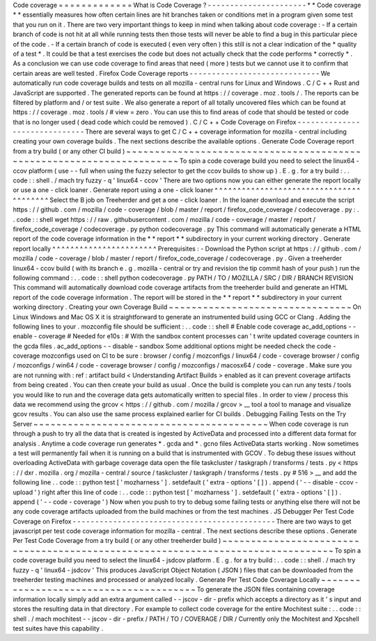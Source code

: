 Code
coverage
=
=
=
=
=
=
=
=
=
=
=
=
=
What
is
Code
Coverage
?
-
-
-
-
-
-
-
-
-
-
-
-
-
-
-
-
-
-
-
-
-
-
*
*
Code
coverage
*
*
essentially
measures
how
often
certain
lines
are
hit
branches
taken
or
conditions
met
in
a
program
given
some
test
that
you
run
on
it
.
There
are
two
very
important
things
to
keep
in
mind
when
talking
about
code
coverage
:
-
If
a
certain
branch
of
code
is
not
hit
at
all
while
running
tests
then
those
tests
will
never
be
able
to
find
a
bug
in
this
particular
piece
of
the
code
.
-
If
a
certain
branch
of
code
is
executed
(
even
very
often
)
this
still
is
not
a
clear
indication
of
the
*
quality
of
a
test
*
.
It
could
be
that
a
test
exercises
the
code
but
does
not
actually
check
that
the
code
performs
*
correctly
*
.
As
a
conclusion
we
can
use
code
coverage
to
find
areas
that
need
(
more
)
tests
but
we
cannot
use
it
to
confirm
that
certain
areas
are
well
tested
.
Firefox
Code
Coverage
reports
-
-
-
-
-
-
-
-
-
-
-
-
-
-
-
-
-
-
-
-
-
-
-
-
-
-
-
-
-
We
automatically
run
code
coverage
builds
and
tests
on
all
mozilla
-
central
runs
for
Linux
and
Windows
.
C
/
C
+
+
Rust
and
JavaScript
are
supported
.
The
generated
reports
can
be
found
at
https
:
/
/
coverage
.
moz
.
tools
/
.
The
reports
can
be
filtered
by
platform
and
/
or
test
suite
.
We
also
generate
a
report
of
all
totally
uncovered
files
which
can
be
found
at
https
:
/
/
coverage
.
moz
.
tools
/
#
view
=
zero
.
You
can
use
this
to
find
areas
of
code
that
should
be
tested
or
code
that
is
no
longer
used
(
dead
code
which
could
be
removed
)
.
C
/
C
+
+
Code
Coverage
on
Firefox
-
-
-
-
-
-
-
-
-
-
-
-
-
-
-
-
-
-
-
-
-
-
-
-
-
-
-
-
-
-
There
are
several
ways
to
get
C
/
C
+
+
coverage
information
for
mozilla
-
central
including
creating
your
own
coverage
builds
.
The
next
sections
describe
the
available
options
.
Generate
Code
Coverage
report
from
a
try
build
(
or
any
other
CI
build
)
~
~
~
~
~
~
~
~
~
~
~
~
~
~
~
~
~
~
~
~
~
~
~
~
~
~
~
~
~
~
~
~
~
~
~
~
~
~
~
~
~
~
~
~
~
~
~
~
~
~
~
~
~
~
~
~
~
~
~
~
~
~
~
~
~
~
~
~
~
~
To
spin
a
code
coverage
build
you
need
to
select
the
linux64
-
ccov
platform
(
use
-
-
full
when
using
the
fuzzy
selector
to
get
the
ccov
builds
to
show
up
)
.
E
.
g
.
for
a
try
build
:
.
.
code
:
:
shell
.
/
mach
try
fuzzy
-
q
'
linux64
-
ccov
'
There
are
two
options
now
you
can
either
generate
the
report
locally
or
use
a
one
-
click
loaner
.
Generate
report
using
a
one
-
click
loaner
^
^
^
^
^
^
^
^
^
^
^
^
^
^
^
^
^
^
^
^
^
^
^
^
^
^
^
^
^
^
^
^
^
^
^
^
^
^
^
^
Select
the
B
job
on
Treeherder
and
get
a
one
-
click
loaner
.
In
the
loaner
download
and
execute
the
script
https
:
/
/
github
.
com
/
mozilla
/
code
-
coverage
/
blob
/
master
/
report
/
firefox_code_coverage
/
codecoverage
.
py
:
.
.
code
:
:
shell
wget
https
:
/
/
raw
.
githubusercontent
.
com
/
mozilla
/
code
-
coverage
/
master
/
report
/
firefox_code_coverage
/
codecoverage
.
py
python
codecoverage
.
py
This
command
will
automatically
generate
a
HTML
report
of
the
code
coverage
information
in
the
*
*
report
*
*
subdirectory
in
your
current
working
directory
.
Generate
report
locally
^
^
^
^
^
^
^
^
^
^
^
^
^
^
^
^
^
^
^
^
^
^
^
Prerequisites
:
-
Download
the
Python
script
at
https
:
/
/
github
.
com
/
mozilla
/
code
-
coverage
/
blob
/
master
/
report
/
firefox_code_coverage
/
codecoverage
.
py
.
Given
a
treeherder
linux64
-
ccov
build
(
with
its
branch
e
.
g
.
\
mozilla
-
central
\
or
\
try
and
revision
the
tip
commit
hash
of
your
push
)
run
the
following
command
:
.
.
code
:
:
shell
python
codecoverage
.
py
PATH
/
TO
/
MOZILLA
/
SRC
/
DIR
/
BRANCH
REVISION
This
command
will
automatically
download
code
coverage
artifacts
from
the
treeherder
build
and
generate
an
HTML
report
of
the
code
coverage
information
.
The
report
will
be
stored
in
the
*
*
report
*
*
subdirectory
in
your
current
working
directory
.
Creating
your
own
Coverage
Build
~
~
~
~
~
~
~
~
~
~
~
~
~
~
~
~
~
~
~
~
~
~
~
~
~
~
~
~
~
~
~
~
On
Linux
Windows
and
Mac
OS
X
it
is
straightforward
to
generate
an
instrumented
build
using
GCC
or
Clang
.
Adding
the
following
lines
to
your
.
mozconfig
file
should
be
sufficient
:
.
.
code
:
:
shell
#
Enable
code
coverage
ac_add_options
-
-
enable
-
coverage
#
Needed
for
e10s
:
#
With
the
sandbox
content
processes
can
'
t
write
updated
coverage
counters
in
the
gcda
files
.
ac_add_options
-
-
disable
-
sandbox
Some
additional
options
might
be
needed
check
the
code
-
coverage
mozconfigs
used
on
CI
to
be
sure
:
browser
/
config
/
mozconfigs
/
linux64
/
code
-
coverage
browser
/
config
/
mozconfigs
/
win64
/
code
-
coverage
browser
/
config
/
mozconfigs
/
macosx64
/
code
-
coverage
.
Make
sure
you
are
not
running
with
:
ref
:
artifact
build
<
Understanding
Artifact
Builds
>
enabled
as
it
can
prevent
coverage
artifacts
from
being
created
.
You
can
then
create
your
build
as
usual
.
Once
the
build
is
complete
you
can
run
any
tests
/
tools
you
would
like
to
run
and
the
coverage
data
gets
automatically
written
to
special
files
.
In
order
to
view
/
process
this
data
we
recommend
using
the
grcov
<
https
:
/
/
github
.
com
/
mozilla
/
grcov
>
__
tool
a
tool
to
manage
and
visualize
gcov
results
.
You
can
also
use
the
same
process
explained
earlier
for
CI
builds
.
Debugging
Failing
Tests
on
the
Try
Server
~
~
~
~
~
~
~
~
~
~
~
~
~
~
~
~
~
~
~
~
~
~
~
~
~
~
~
~
~
~
~
~
~
~
~
~
~
~
~
~
~
When
code
coverage
is
run
through
a
push
to
try
all
the
data
that
is
created
is
ingested
by
ActiveData
and
processed
into
a
different
data
format
for
analysis
.
Anytime
a
code
coverage
run
generates
\
*
.
gcda
and
\
*
.
gcno
files
ActiveData
starts
working
.
Now
sometimes
a
test
will
permanently
fail
when
it
is
running
on
a
build
that
is
instrumented
with
GCOV
.
To
debug
these
issues
without
overloading
ActiveData
with
garbage
coverage
data
open
the
file
taskcluster
/
taskgraph
/
transforms
/
tests
.
py
<
https
:
/
/
dxr
.
mozilla
.
org
/
mozilla
-
central
/
source
/
taskcluster
/
taskgraph
/
transforms
/
tests
.
py
#
516
>
__
and
add
the
following
line
.
.
code
:
:
python
test
[
'
mozharness
'
]
.
setdefault
(
'
extra
-
options
'
[
]
)
.
append
(
'
-
-
disable
-
ccov
-
upload
'
)
right
after
this
line
of
code
:
.
.
code
:
:
python
test
[
'
mozharness
'
]
.
setdefault
(
'
extra
-
options
'
[
]
)
.
append
(
'
-
-
code
-
coverage
'
)
Now
when
you
push
to
try
to
debug
some
failing
tests
or
anything
else
there
will
not
be
any
code
coverage
artifacts
uploaded
from
the
build
machines
or
from
the
test
machines
.
JS
Debugger
Per
Test
Code
Coverage
on
Firefox
-
-
-
-
-
-
-
-
-
-
-
-
-
-
-
-
-
-
-
-
-
-
-
-
-
-
-
-
-
-
-
-
-
-
-
-
-
-
-
-
-
-
-
-
-
There
are
two
ways
to
get
javascript
per
test
code
coverage
information
for
mozilla
-
central
.
The
next
sections
describe
these
options
.
Generate
Per
Test
Code
Coverage
from
a
try
build
(
or
any
other
treeherder
build
)
~
~
~
~
~
~
~
~
~
~
~
~
~
~
~
~
~
~
~
~
~
~
~
~
~
~
~
~
~
~
~
~
~
~
~
~
~
~
~
~
~
~
~
~
~
~
~
~
~
~
~
~
~
~
~
~
~
~
~
~
~
~
~
~
~
~
~
~
~
~
~
~
~
~
~
~
~
~
~
~
To
spin
a
code
coverage
build
you
need
to
select
the
linux64
-
jsdcov
platform
.
E
.
g
.
for
a
try
build
:
.
.
code
:
:
shell
.
/
mach
try
fuzzy
-
q
'
linux64
-
jsdcov
'
This
produces
JavaScript
Object
Notation
(
JSON
)
files
that
can
be
downloaded
from
the
treeherder
testing
machines
and
processed
or
analyzed
locally
.
Generate
Per
Test
Code
Coverage
Locally
~
~
~
~
~
~
~
~
~
~
~
~
~
~
~
~
~
~
~
~
~
~
~
~
~
~
~
~
~
~
~
~
~
~
~
~
~
~
~
To
generate
the
JSON
files
containing
coverage
information
locally
simply
add
an
extra
argument
called
-
-
jscov
-
dir
-
prefix
which
accepts
a
directory
as
it
'
s
input
and
stores
the
resulting
data
in
that
directory
.
For
example
to
collect
code
coverage
for
the
entire
Mochitest
suite
:
.
.
code
:
:
shell
.
/
mach
mochitest
-
-
jscov
-
dir
-
prefix
/
PATH
/
TO
/
COVERAGE
/
DIR
/
Currently
only
the
Mochitest
and
Xpcshell
test
suites
have
this
capability
.
